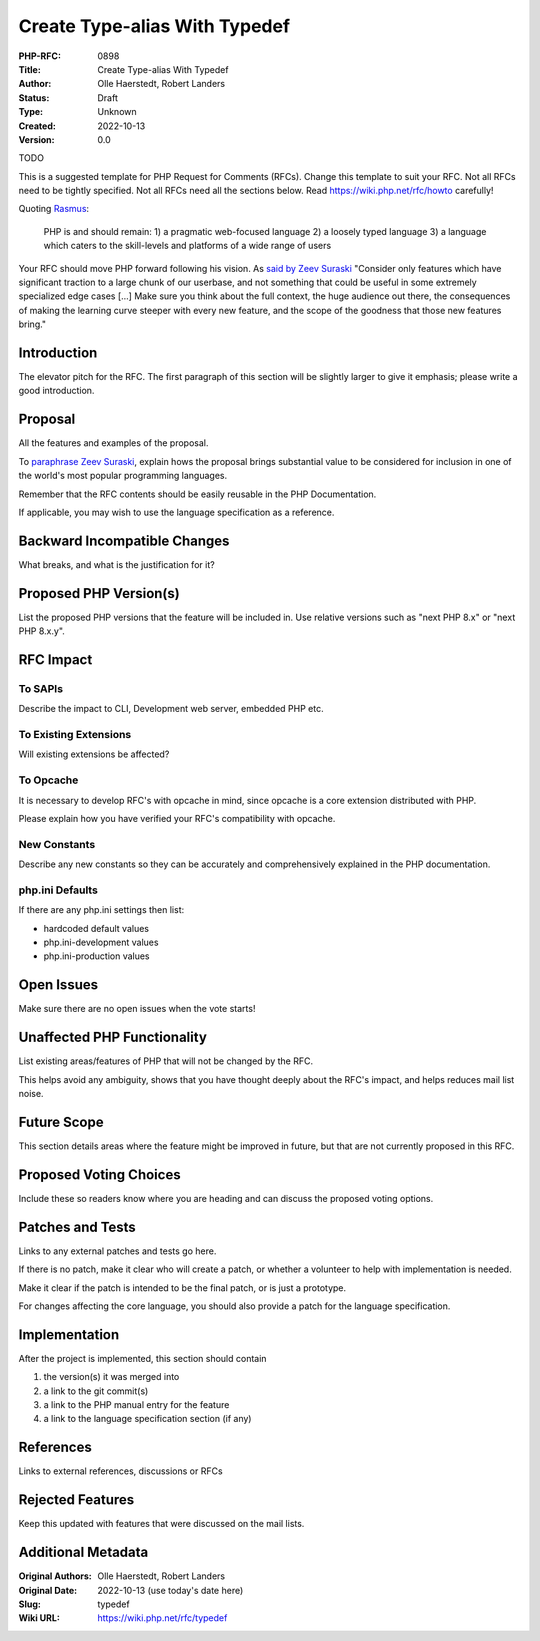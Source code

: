 Create Type-alias With Typedef
==============================

:PHP-RFC: 0898
:Title: Create Type-alias With Typedef
:Author: Olle Haerstedt, Robert Landers
:Status: Draft
:Type: Unknown
:Created: 2022-10-13
:Version: 0.0

TODO

This is a suggested template for PHP Request for Comments (RFCs). Change
this template to suit your RFC. Not all RFCs need to be tightly
specified. Not all RFCs need all the sections below. Read
https://wiki.php.net/rfc/howto carefully!

Quoting `Rasmus <http://news.php.net/php.internals/71525>`__:

   PHP is and should remain:
   1) a pragmatic web-focused language
   2) a loosely typed language
   3) a language which caters to the skill-levels and platforms of a
   wide range of users

Your RFC should move PHP forward following his vision. As `said by Zeev
Suraski <http://news.php.net/php.internals/66065>`__ "Consider only
features which have significant traction to a large chunk of our
userbase, and not something that could be useful in some extremely
specialized edge cases [...] Make sure you think about the full context,
the huge audience out there, the consequences of making the learning
curve steeper with every new feature, and the scope of the goodness that
those new features bring."

Introduction
------------

The elevator pitch for the RFC. The first paragraph of this section will
be slightly larger to give it emphasis; please write a good
introduction.

Proposal
--------

All the features and examples of the proposal.

To `paraphrase Zeev
Suraski <http://news.php.net/php.internals/66051>`__, explain hows the
proposal brings substantial value to be considered for inclusion in one
of the world's most popular programming languages.

Remember that the RFC contents should be easily reusable in the PHP
Documentation.

If applicable, you may wish to use the language specification as a
reference.

Backward Incompatible Changes
-----------------------------

What breaks, and what is the justification for it?

Proposed PHP Version(s)
-----------------------

List the proposed PHP versions that the feature will be included in. Use
relative versions such as "next PHP 8.x" or "next PHP 8.x.y".

RFC Impact
----------

To SAPIs
~~~~~~~~

Describe the impact to CLI, Development web server, embedded PHP etc.

To Existing Extensions
~~~~~~~~~~~~~~~~~~~~~~

Will existing extensions be affected?

To Opcache
~~~~~~~~~~

It is necessary to develop RFC's with opcache in mind, since opcache is
a core extension distributed with PHP.

Please explain how you have verified your RFC's compatibility with
opcache.

New Constants
~~~~~~~~~~~~~

Describe any new constants so they can be accurately and comprehensively
explained in the PHP documentation.

php.ini Defaults
~~~~~~~~~~~~~~~~

If there are any php.ini settings then list:

-  hardcoded default values
-  php.ini-development values
-  php.ini-production values

Open Issues
-----------

Make sure there are no open issues when the vote starts!

Unaffected PHP Functionality
----------------------------

List existing areas/features of PHP that will not be changed by the RFC.

This helps avoid any ambiguity, shows that you have thought deeply about
the RFC's impact, and helps reduces mail list noise.

Future Scope
------------

This section details areas where the feature might be improved in
future, but that are not currently proposed in this RFC.

Proposed Voting Choices
-----------------------

Include these so readers know where you are heading and can discuss the
proposed voting options.

Patches and Tests
-----------------

Links to any external patches and tests go here.

If there is no patch, make it clear who will create a patch, or whether
a volunteer to help with implementation is needed.

Make it clear if the patch is intended to be the final patch, or is just
a prototype.

For changes affecting the core language, you should also provide a patch
for the language specification.

Implementation
--------------

After the project is implemented, this section should contain

#. the version(s) it was merged into
#. a link to the git commit(s)
#. a link to the PHP manual entry for the feature
#. a link to the language specification section (if any)

References
----------

Links to external references, discussions or RFCs

Rejected Features
-----------------

Keep this updated with features that were discussed on the mail lists.

Additional Metadata
-------------------

:Original Authors: Olle Haerstedt, Robert Landers
:Original Date: 2022-10-13 (use today's date here)
:Slug: typedef
:Wiki URL: https://wiki.php.net/rfc/typedef
